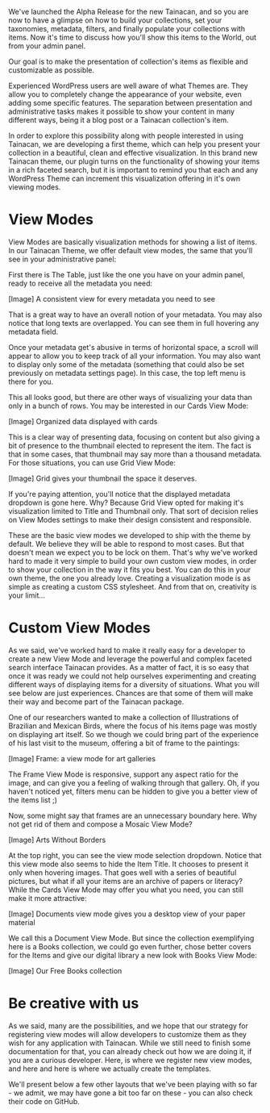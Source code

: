 We've launched the Alpha Release for the new Tainacan, and so you are now to have a glimpse on how to build your collections, set your taxonomies, metadata, filters, and finally populate your collections with items. Now it's time to discuss how you'll show this items to the World, out from your admin panel.

    Our goal is to make the presentation of collection's items as flexible and customizable as possible.

Experienced WordPress users are well aware of what Themes are. They allow you to completely change the appearance of your website, even adding some specific features. The separation between presentation and administrative tasks makes it possible to show your content in many different ways, being it a blog post or a Tainacan collection's item.

In order to explore this possibility along with people interested in using Tainacan, we are developing a first theme, which can help you present your collection in a beautiful, clean and effective visualization. In this brand new Tainacan theme, our plugin turns on the functionality of showing your items in a rich faceted search, but it is important to remind you that each and any WordPress Theme can increment this visualization offering in it's own viewing modes.

* View Modes

View Modes are basically visualization methods for showing a list of items. In our Tainacan Theme, we offer default view modes, the same that you'll see in your administrative panel:

First there is The Table, just like the one you have on your admin panel, ready to receive all the  metadata you need:

[Image]
 A consistent view for every metadata you need to see

That is a great way to have an overall notion of your metadata. You may also notice that long texts are overlapped. You can see them in full hovering any metadata field. 

Once your metadata get's abusive in terms of horizontal space, a scroll will appear to allow you to keep track of all your information. You may also want to display only some of the metadata (something that could also be set previously on metadata settings page). In this case, the top left menu is there for you.

This all looks good, but there are other ways of visualizing your data than only in a bunch of rows. You may be interested in our Cards View Mode:

[Image]
Organized data displayed with cards

This is a clear way of presenting data, focusing on content but also giving a bit of presence to the thumbnail elected to represent the item. The fact is that  in some cases, that thumbnail may say more than a thousand metadata. For those situations, you can use Grid View Mode:

[Image]
Grid gives your thumbnail the space it deserves.

If you're paying attention, you'll notice that the displayed metadata dropdown is gone here. Why? Because Grid View opted for making it's visualization limited to Title and Thumbnail only. That sort of decision relies on View Modes settings to make their design consistent and responsible.

These are the basic view modes we developed to ship with the theme by default. We believe they will be able to respond to most cases. But that doesn't mean we expect you to be lock on them. That's why we've worked hard to made it very simple to build your own custom view modes, in order to show your collection in the way it fits you best. You can do this in your own theme, the one you already love. Creating a visualization mode is as simple as creating a custom CSS stylesheet. And from that on, creativity is your limit...

* Custom View Modes

As we said, we've worked hard to make it really easy for a developer to create a new View Mode and leverage the powerful and complex faceted search interface Tainacan provides. As a matter of fact, it is so easy that once it was ready we could not help ourselves experimenting and creating different ways of displaying items for a diversity of situations. What you will see below are just experiences. Chances are that some of them will make their way and become part of the Tainacan package.

One of our researchers wanted to make a collection of Illustrations of Brazilian and Mexican Birds, where the focus of his items page was mostly on displaying art itself. So we though we could bring part of the experience of his last visit to the museum, offering a bit of frame to the paintings:

[Image]
Frame: a view mode for art galleries

The Frame View Mode is responsive, support any aspect ratio for the image, and can give you a feeling of walking through that gallery. Oh, if you haven't noticed yet, filters menu can be hidden to give you a better view of the items list ;)

Now, some might say that frames are an unnecessary boundary here. Why not get rid of them and compose a Mosaic View Mode?

[Image]
Arts Without Borders

At the top right, you can see the view mode selection dropdown. Notice that this view mode also seems to hide the Item Title. It chooses to present it only when hovering images. That goes well with a series of beautiful pictures, but what if all your items are an archive of papers or literacy? While the Cards View Mode may offer you what you need, you can still make it more attractive:

[Image]
Documents view mode gives you a desktop view of your paper material

We call this a Document View Mode. But since the collection exemplifying here is a Books collection, we could go even further, chose better covers for the Items and give our digital library a new look with Books View Mode:

[Image]
Our Free Books collection

* Be creative with us

As we said, many are the possibilities, and we hope that our strategy for registering view modes will allow developers to customize them as they wish for any application with Tainacan. While we still need to finish some documentation for that, you can already check out how we are doing it, if you are a curious developer. Here, is where we register new view modes, and here and here is where we actually create the templates.

We'll present below a few other layouts that we've been playing with so far  - we admit, we may have gone a bit too far on these - you can also check their code on GitHub.
